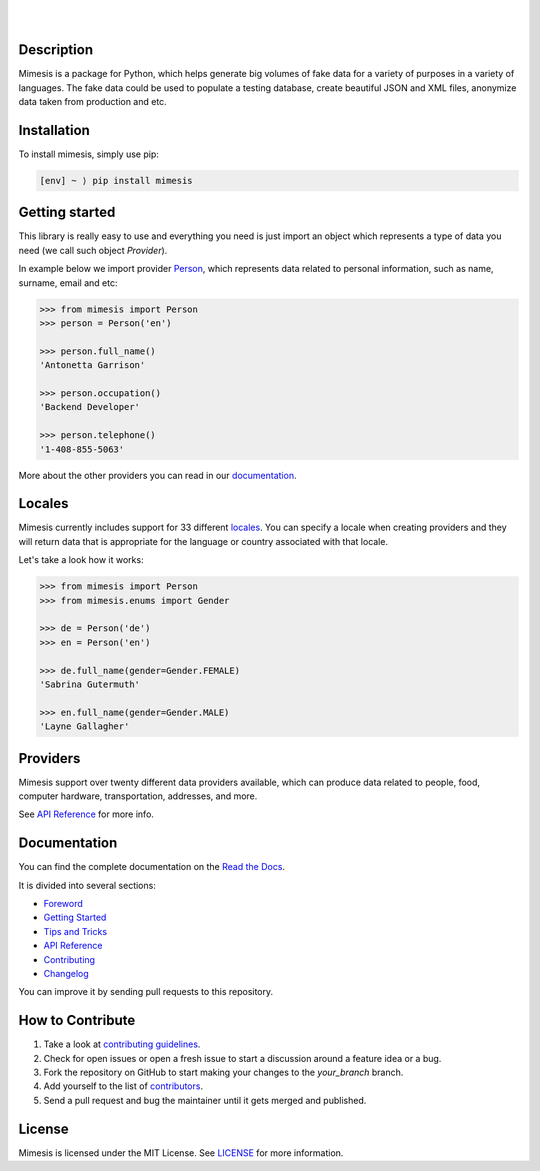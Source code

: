 .. image:: https://raw.githubusercontent.com/lk-geimfari/mimesis/master/media/readme-logo.png
     :target: https://github.com/lk-geimfari/mimesis

|

.. raw:: html
   
   <br>
   <p align="center">
     Mimesis - Fake Data Generator
   <br>
   <a href="https://mimesis.name/"><strong> -- Browse the docs -- </strong></a>
   <br>
   <br>
   <a href="https://travis-ci.org/lk-geimfari/mimesis">
     <img src="https://travis-ci.org/lk-geimfari/mimesis.svg?branch=master" alt="Travis CI">
   </a>
   <a href="https://ci.appveyor.com/project/lk-geimfari/mimesis">
     <img src="https://ci.appveyor.com/api/projects/status/chj8huslvn6vde18?svg=true" alt="AppVeyor">
   </a>
   <a href="https://mimesis.name/">
     <img src="https://readthedocs.org/projects/mimesis/badge/?version=latest" alt="Documentation Status">
   </a>
   <a href="https://codecov.io/gh/lk-geimfari/mimesis">
     <img src="https://codecov.io/gh/lk-geimfari/mimesis/branch/master/graph/badge.svg" alt="Code Coverage">
   </a>
   <a href="https://badge.fury.io/py/mimesis">
     <img src="https://badge.fury.io/py/mimesis.svg" alt="Package version">
   </a>
   <a href="https://badge.fury.io/py/mimesis">
     <img src="https://img.shields.io/badge/python-3.6%20%7C%203.7-brightgreen.svg" alt="Python version">
   </a>
   </p>

|

Description
-----------

Mimesis is a package for Python, which helps generate big volumes of fake data for a variety of purposes in a variety of languages. The fake data could be used to populate a testing database, create beautiful JSON and XML files, anonymize data taken from production and etc.


Installation
------------

To install mimesis, simply use pip:

.. code:: text

    [env] ~ ⟩ pip install mimesis

Getting started
---------------

This library is really easy to use and everything you need is just import an object which
represents a type of data you need (we call such object *Provider*).

In example below we import provider `Person <https://mimesis.name/api.html#person>`_,
which represents data related to personal information, such as name, surname, email and etc:

.. code:: python

    >>> from mimesis import Person
    >>> person = Person('en')

    >>> person.full_name()
    'Antonetta Garrison'

    >>> person.occupation()
    'Backend Developer'
    
    >>> person.telephone()
    '1-408-855-5063'


More about the other providers you can read in our `documentation`_.

.. _documentation: https://mimesis.name/getting_started.html#providers


Locales
-------

Mimesis currently includes support for 33 different `locales`_. You can
specify a locale when creating providers and they will return data that
is appropriate for the language or country associated with that locale.

Let's take a look how it works:

.. code:: python

    >>> from mimesis import Person
    >>> from mimesis.enums import Gender

    >>> de = Person('de')
    >>> en = Person('en')

    >>> de.full_name(gender=Gender.FEMALE)
    'Sabrina Gutermuth'

    >>> en.full_name(gender=Gender.MALE)
    'Layne Gallagher'

.. _locales: https://mimesis.name/getting_started.html#locales

Providers
---------

Mimesis support over twenty different data providers available,
which can produce data related to people, food, computer hardware,
transportation, addresses, and more.

See `API Reference <https://mimesis.name/api.html>`_ for more info.


Documentation
-------------

You can find the complete documentation on the `Read the Docs`_.

It is divided into several sections:

-  `Foreword`_
-  `Getting Started`_
-  `Tips and Tricks`_
-  `API Reference`_
-  `Contributing`_
-  `Changelog`_

You can improve it by sending pull requests to this repository.

.. _Read the Docs: https://mimesis.name
.. _Foreword: https://mimesis.name/foreword.html
.. _Getting Started: https://mimesis.name/getting_started.html
.. _Tips and Tricks: https://mimesis.name/tips.html
.. _API Reference: https://mimesis.name/api.html
.. _Contributing: https://mimesis.name/contributing.html
.. _Changelog: https://mimesis.name/changelog.html


How to Contribute
-----------------

1. Take a look at `contributing guidelines`_.
2. Check for open issues or open a fresh issue to start a discussion
   around a feature idea or a bug.
3. Fork the repository on GitHub to start making your changes to the
   *your_branch* branch.
4. Add yourself to the list of `contributors`_.
5. Send a pull request and bug the maintainer until it gets merged and
   published.

.. _contributing guidelines: https://github.com/lk-geimfari/mimesis/blob/master/CONTRIBUTING.rst
.. _contributors: https://github.com/lk-geimfari/mimesis/blob/master/CONTRIBUTORS.rst


License
-------

Mimesis is licensed under the MIT License. See `LICENSE`_ for more
information.

.. _LICENSE: https://github.com/lk-geimfari/mimesis/blob/master/LICENSE

